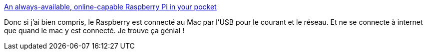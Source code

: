 :jbake-type: post
:jbake-status: published
:jbake-title: An always-available, online-capable Raspberry Pi in your pocket
:jbake-tags: raspberrypi,hack,réseau,_mois_nov.,_année_2019
:jbake-date: 2019-11-09
:jbake-depth: ../
:jbake-uri: shaarli/1573313775000.adoc
:jbake-source: https://nicolas-delsaux.hd.free.fr/Shaarli?searchterm=https%3A%2F%2Fjustinmiller.io%2Fposts%2F2019%2F09%2F21%2Fpi-gadget%2F&searchtags=raspberrypi+hack+r%C3%A9seau+_mois_nov.+_ann%C3%A9e_2019
:jbake-style: shaarli

https://justinmiller.io/posts/2019/09/21/pi-gadget/[An always-available, online-capable Raspberry Pi in your pocket]

Donc si j'ai bien compris, le Raspberry est connecté au Mac par l'USB pour le courant et le réseau. Et ne se connecte à internet que quand le mac y est connecté. Je trouve ça génial !
